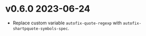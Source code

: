 * v0.6.0    2023-06-24
- Replace custom variable ~autofix-quote-regexp~ with ~autofix-shartpquote-symbols-spec~.
